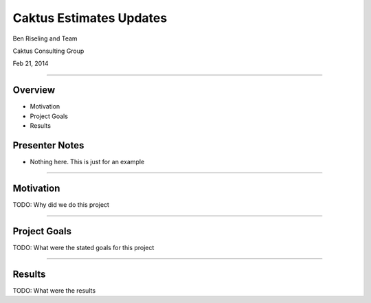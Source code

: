Caktus Estimates Updates
================================================

Ben Riseling and Team

Caktus Consulting Group

Feb 21, 2014

----


Overview
------------------------------------------------

* Motivation
* Project Goals
* Results

Presenter Notes
---------------

* Nothing here. This is just for an example

----


Motivation
------------------------------------------------

TODO: Why did we do this project

----


Project Goals
------------------------------------------------

TODO: What were the stated goals for this project

----


Results
------------------------------------------------

TODO: What were the results